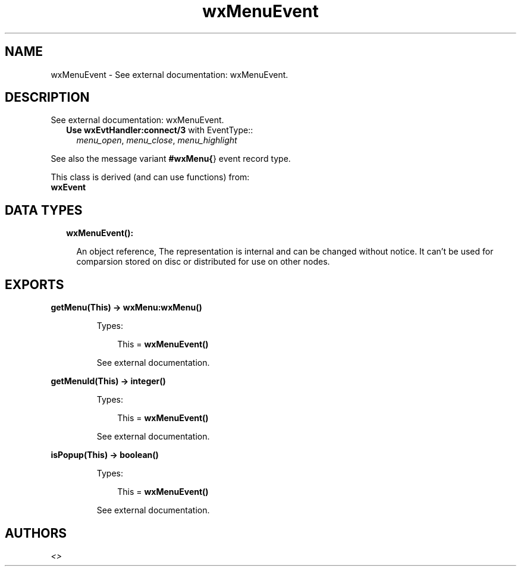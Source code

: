 .TH wxMenuEvent 3 "wx 1.8.3" "" "Erlang Module Definition"
.SH NAME
wxMenuEvent \- See external documentation: wxMenuEvent.
.SH DESCRIPTION
.LP
See external documentation: wxMenuEvent\&.
.RS 2
.TP 2
.B
Use \fBwxEvtHandler:connect/3\fR\& with EventType::
\fImenu_open\fR\&, \fImenu_close\fR\&, \fImenu_highlight\fR\&
.RE
.LP
See also the message variant \fB#wxMenu{\fR\&} event record type\&.
.LP
This class is derived (and can use functions) from: 
.br
\fBwxEvent\fR\& 
.SH "DATA TYPES"

.RS 2
.TP 2
.B
wxMenuEvent():

.RS 2
.LP
An object reference, The representation is internal and can be changed without notice\&. It can\&'t be used for comparsion stored on disc or distributed for use on other nodes\&.
.RE
.RE
.SH EXPORTS
.LP
.B
getMenu(This) -> \fBwxMenu:wxMenu()\fR\&
.br
.RS
.LP
Types:

.RS 3
This = \fBwxMenuEvent()\fR\&
.br
.RE
.RE
.RS
.LP
See external documentation\&.
.RE
.LP
.B
getMenuId(This) -> integer()
.br
.RS
.LP
Types:

.RS 3
This = \fBwxMenuEvent()\fR\&
.br
.RE
.RE
.RS
.LP
See external documentation\&.
.RE
.LP
.B
isPopup(This) -> boolean()
.br
.RS
.LP
Types:

.RS 3
This = \fBwxMenuEvent()\fR\&
.br
.RE
.RE
.RS
.LP
See external documentation\&.
.RE
.SH AUTHORS
.LP

.I
<>